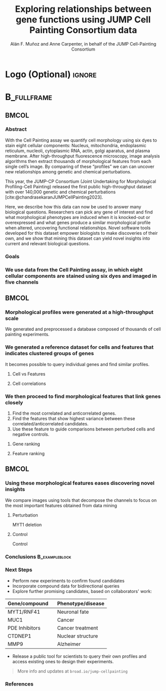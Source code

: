 # Gemini theme
#+startup: beamer
#+TITLE: Exploring relationships between gene functions using JUMP Cell Painting Consortium data
#+AUTHOR: Alán F. Muñoz and Anne Carpenter, in behalf of the JUMP Cell-Painting Consortium
#+BEAMER_HEADER: \institute{Broad Institute of Harvard and MIT}

#+OPTIONS: toc:nil num:nil date:nil tex:t title:nil author:t email:nil
#+LATEX_CLASS: mybeamerposter
#+BEAMER_THEME: gemini
#+BEAMER_COLOR_THEME: gemini
#+LATEX_HEADER: \usepackage{svg}

#+bibliography: references.bib
# #+cite_export: csl apa.csl
#+cite_export: csl
# https://github.com/anishathalye/gemini

# * Footer (Optional) :ignore:
# \footercontent{
#   \href{https://www.example.com}{https://www.example.com} \hfill
#   ABC Conference 2025, New York --- XYZ-1234 \hfill
#   \href{mailto:alyssa.p.hacker@example.com}{alyssa.p.hacker@example.com}}
# # (can be left out to remove footer)

* Logo (Optional) :ignore:
# use this to include logos on the left and/or right side of the header:

#+BEAMER_HEADER: \logoright{\includegraphics[height=5cm]{logos/broad_logo.png}}
# #+BEAMER_HEADER: \logoleft{\includesvg[height=4cm]{logos/broad_logo.svg}}

# # # ====================
# # # Body
# # # ====================

* @@latex:@@ :B_fullframe:
:PROPERTIES:
:BEAMER_ENV: fullframe
:END:

** @@latex:@@ :BMCOL:
:PROPERTIES:
:BEAMER_col: 0.3
:END:
*** Abstract
With the Cell Painting assay we quantify cell morphology using six dyes to stain eight cellular components: Nucleus, mitochondria, endoplasmic reticulum, nucleoli, cytoplasmic RNA, actin, golgi aparatus, and plasma membrane. After high-throughput fluorescence microscopy, image analysis algorithms then extract thousands of morphological features from each single cell’s image. By comparing of these “profiles” we can can uncover new relationships among genetic and chemical perturbations.

This year, the JUMP-CP Consortium (Joint Undertaking for Morphological Profiling-Cell Painting) released the first public high-throughput dataset with over 140,000 genetic and chemical perturbations [cite:@chandrasekaranJUMPCellPainting2023].

Here, we describe how this data can now be used to answer many biological questions. Researchers can pick any gene of interest and find what morphological phenotypes are induced when it is knocked-out or overexpressed and what genes produce a similar morphological profile when altered, uncovering functional relationships. Novel software tools developed for this dataset empower biologists to make discoveries of their own, and we show that mining this dataset can yield novel insights into current and relevant biological questions.

*** Goals
:PROPERTIES:
:BEAMER_env: exampleblock
:END:

\heading{Device methods to interpret profile-based datasets to yield useful biological insight.}
\heading{Develop a tool/workflow for biologists to discover genes that result in phenotypes similar to theirs.}
\heading{Build a stepping stone for a universal and accessible framework against which biologists can validate cell phenotypes.}

*** We use data from the Cell Painting assay, in which eight cellular components are stained using six dyes and imaged in five channels
#+ATTR_LATEX: :width 0.8\textwidth
[[file:figs/cellpainting.png]]


** @@latex:@@ :BMCOL:
:PROPERTIES:
:BEAMER_col: 0.3
:END:

*** Morphological profiles were generated at a high-throughput scale
We generated and preprocessed a database composed of thousands of cell painting experiments.
[[file:figs/cell_painting_overview.png]]

*** We generated a reference dataset for cells and features that indicates clustered groups of genes
:PROPERTIES:
:BEAMER_env: block
:END:
It becomes possible to query individual genes and find similar profiles.
**** Cell vs Features
:PROPERTIES:
:BEAMER_col: 0.5
:END:
[[file:figs/clustermap_cells_features.png]]
**** Cell correlations
:PROPERTIES:
:BEAMER_col: 0.45
:END:
[[file:figs/clustermap_correlation.png]]

*** We then proceed to find morphological features that link genes closely
1. Find the most correlated and anticorrelated genes.
2. Find the features that show highest variance between these correlated/anticorrelated candidates.
3. Use these feature to guide comparisons between perturbed cells and negative controls.
**** Gene ranking
:PROPERTIES:
:BEAMER_col: 0.5
:END:
[[file:figs/scatter_ranked.png]]
**** Feature ranking
:PROPERTIES:
:BEAMER_col: 0.5
:END:
[[file:figs/ranked_features.png]]

** @@latex:@@ :BMCOL:
:PROPERTIES:
:BEAMER_col: 0.3
:END:
*** Using these morphological features eases discovering novel insights
:PROPERTIES:
:BEAMER_env: block
:END:
We compare images using tools that decompose the channels to focus on the most important features obtained from data mining
**** Perturbation
:PROPERTIES:
:BEAMER_col: 0.45
:END:
[[file:figs/example_MYT1.jpg]]
#+BEGIN_CENTER
MYT1 deletion
#+END_CENTER
**** Control
:PROPERTIES:
:BEAMER_col: 0.45
:END:
[[file:figs/example_control.jpg]]
#+BEGIN_CENTER
Control
#+END_CENTER

*** Conclusions :B_exampleblock:
:PROPERTIES:
:BEAMER_env: alertblock
:END:

\heading{The JUMP Cell Painting can serve as a resource to obtain candidate genes to find further insight on genes or proteins of interest.}
\heading{A combination of computational and biological expertise can accelerate drug/mechanism discovery.}
\heading{Even high throughput analyses require biological expertise to provide novel insights.}



*** Next Steps
:PROPERTIES:
:BEAMER_env: block
:END:

- Perform new experiments to confirm found candidates
- Incorporate compound data for bidirectional queries
- Explore further promising candidates, based on collaborators' work:

| Gene/compound  \nbsp{}\nbsp{} | Phenotype/disease |
|-------------------------------+-------------------|
| MYT1/RNF41                    | Neuronal fate     |
| MUC1                          | Cancer            |
| PDE Inhibitors                | Cancer treatment  |
| CTDNEP1                       | Nuclear structure |
| MMP9                          | Alzheimer         |

- Release a public tool for scientists to query their own profiles and access existing ones to design their experiments.

#+BEGIN_QUOTE
More info and updates at =broad.io/jump-cellpainting=
#+END_QUOTE

*** References
:PROPERTIES:
:BEAMER_env: block
:END:

#+print_bibliography:
